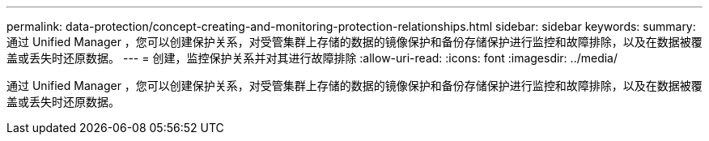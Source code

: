 ---
permalink: data-protection/concept-creating-and-monitoring-protection-relationships.html 
sidebar: sidebar 
keywords:  
summary: 通过 Unified Manager ，您可以创建保护关系，对受管集群上存储的数据的镜像保护和备份存储保护进行监控和故障排除，以及在数据被覆盖或丢失时还原数据。 
---
= 创建，监控保护关系并对其进行故障排除
:allow-uri-read: 
:icons: font
:imagesdir: ../media/


[role="lead"]
通过 Unified Manager ，您可以创建保护关系，对受管集群上存储的数据的镜像保护和备份存储保护进行监控和故障排除，以及在数据被覆盖或丢失时还原数据。
